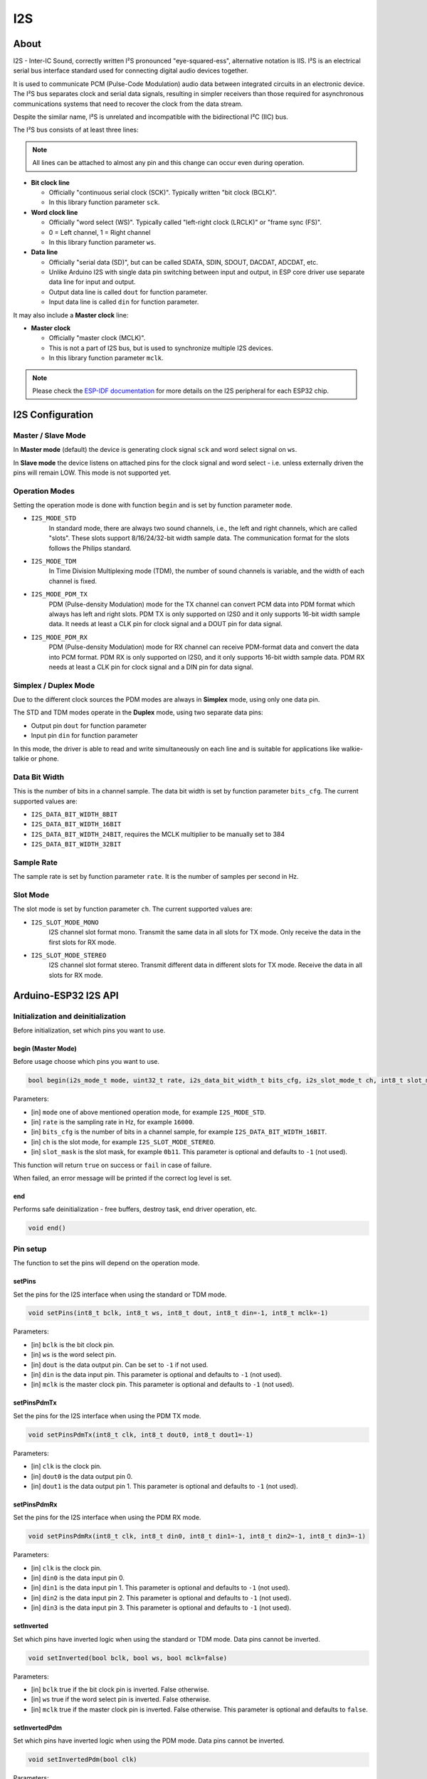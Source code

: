 ###
I2S
###

About
-----

I2S - Inter-IC Sound, correctly written I²S pronounced "eye-squared-ess", alternative notation is IIS. I²S is an electrical serial bus interface standard used for connecting digital audio devices together.

It is used to communicate PCM (Pulse-Code Modulation) audio data between integrated circuits in an electronic device. The I²S bus separates clock and serial data signals, resulting in simpler receivers than those required for asynchronous communications systems that need to recover the clock from the data stream.

Despite the similar name, I²S is unrelated and incompatible with the bidirectional I²C (IIC) bus.

The I²S bus consists of at least three lines:

.. note:: All lines can be attached to almost any pin and this change can occur even during operation.

* **Bit clock line**

  * Officially "continuous serial clock (SCK)". Typically written "bit clock (BCLK)".
  *  In this library function parameter ``sck``.

* **Word clock line**

  * Officially "word select (WS)". Typically called "left-right clock (LRCLK)" or "frame sync (FS)".
  * 0 = Left channel, 1 = Right channel
  * In this library function parameter ``ws``.

* **Data line**

  * Officially "serial data (SD)", but can be called SDATA, SDIN, SDOUT, DACDAT, ADCDAT, etc.
  * Unlike Arduino I2S with single data pin switching between input and output, in ESP core driver use separate data line for input and output.
  * Output data line is called ``dout`` for function parameter.
  * Input data line is called ``din`` for function parameter.

It may also include a **Master clock** line:

* **Master clock**

  * Officially "master clock (MCLK)".
  * This is not a part of I2S bus, but is used to synchronize multiple I2S devices.
  * In this library function parameter ``mclk``.

.. note:: Please check the `ESP-IDF documentation <https://docs.espressif.com/projects/esp-idf/en/latest/esp32/api-reference/peripherals/i2s.html>`_ for more details on the I2S peripheral for each ESP32 chip.

I2S Configuration
-----------------

Master / Slave Mode
*******************

In **Master mode** (default) the device is generating clock signal ``sck`` and word select signal on ``ws``.

In **Slave mode** the device listens on attached pins for the clock signal and word select - i.e. unless externally driven the pins will remain LOW.
This mode is not supported yet.

Operation Modes
***************

Setting the operation mode is done with function ``begin`` and is set by function parameter ``mode``.

* ``I2S_MODE_STD``
    In standard mode, there are always two sound channels, i.e., the left and right channels, which are called "slots".
    These slots support 8/16/24/32-bit width sample data.
    The communication format for the slots follows the Philips standard.

* ``I2S_MODE_TDM``
    In Time Division Multiplexing mode (TDM), the number of sound channels is variable, and the width of each channel
    is fixed.

* ``I2S_MODE_PDM_TX``
    PDM (Pulse-density Modulation) mode for the TX channel can convert PCM data into PDM format which always
    has left and right slots.
    PDM TX is only supported on I2S0 and it only supports 16-bit width sample data.
    It needs at least a CLK pin for clock signal and a DOUT pin for data signal.

* ``I2S_MODE_PDM_RX``
    PDM (Pulse-density Modulation) mode for RX channel can receive PDM-format data and convert the data
    into PCM format. PDM RX is only supported on I2S0, and it only supports 16-bit width sample data.
    PDM RX needs at least a CLK pin for clock signal and a DIN pin for data signal.

Simplex / Duplex Mode
*********************

Due to the different clock sources the PDM modes are always in **Simplex** mode, using only one data pin.

The STD and TDM modes operate in the **Duplex** mode, using two separate data pins:

* Output pin ``dout`` for function parameter
* Input pin ``din`` for function parameter

In this mode, the driver is able to read and write simultaneously on each line and is suitable for applications like walkie-talkie or phone.

Data Bit Width
**************

This is the number of bits in a channel sample. The data bit width is set by function parameter ``bits_cfg``.
The current supported values are:

* ``I2S_DATA_BIT_WIDTH_8BIT``
* ``I2S_DATA_BIT_WIDTH_16BIT``
* ``I2S_DATA_BIT_WIDTH_24BIT``, requires the MCLK multiplier to be manually set to 384
* ``I2S_DATA_BIT_WIDTH_32BIT``

Sample Rate
***********

The sample rate is set by function parameter ``rate``. It is the number of samples per second in Hz.

Slot Mode
*********

The slot mode is set by function parameter ``ch``. The current supported values are:

* ``I2S_SLOT_MODE_MONO``
    I2S channel slot format mono. Transmit the same data in all slots for TX mode.
    Only receive the data in the first slots for RX mode.

* ``I2S_SLOT_MODE_STEREO``
    I2S channel slot format stereo. Transmit different data in different slots for TX mode.
    Receive the data in all slots for RX mode.

Arduino-ESP32 I2S API
---------------------

Initialization and deinitialization
***********************************

Before initialization, set which pins you want to use.

begin (Master Mode)
^^^^^^^^^^^^^^^^^^^

Before usage choose which pins you want to use.

.. code-block:: arduino

    bool begin(i2s_mode_t mode, uint32_t rate, i2s_data_bit_width_t bits_cfg, i2s_slot_mode_t ch, int8_t slot_mask=-1)

Parameters:

* [in] ``mode`` one of above mentioned operation mode, for example ``I2S_MODE_STD``.

* [in] ``rate`` is the sampling rate in Hz, for example ``16000``.

* [in] ``bits_cfg``  is the number of bits in a channel sample, for example ``I2S_DATA_BIT_WIDTH_16BIT``.

* [in] ``ch`` is the slot mode, for example ``I2S_SLOT_MODE_STEREO``.

* [in] ``slot_mask`` is the slot mask, for example ``0b11``. This parameter is optional and defaults to ``-1`` (not used).

This function will return ``true`` on success or ``fail`` in case of failure.

When failed, an error message will be printed if the correct log level is set.

end
^^^

Performs safe deinitialization - free buffers, destroy task, end driver operation, etc.

.. code-block:: arduino

  void end()

Pin setup
*********

The function to set the pins will depend on the operation mode.

setPins
^^^^^^^

Set the pins for the I2S interface when using the standard or TDM mode.

.. code-block:: arduino

  void setPins(int8_t bclk, int8_t ws, int8_t dout, int8_t din=-1, int8_t mclk=-1)

Parameters:

* [in] ``bclk`` is the bit clock pin.

* [in] ``ws`` is the word select pin.

* [in] ``dout`` is the data output pin. Can be set to ``-1`` if not used.

* [in] ``din`` is the data input pin. This parameter is optional and defaults to ``-1`` (not used).

* [in] ``mclk`` is the master clock pin. This parameter is optional and defaults to ``-1`` (not used).

setPinsPdmTx
^^^^^^^^^^^^

Set the pins for the I2S interface when using the PDM TX mode.

.. code-block:: arduino

  void setPinsPdmTx(int8_t clk, int8_t dout0, int8_t dout1=-1)

Parameters:

* [in] ``clk`` is the clock pin.

* [in] ``dout0`` is the data output pin 0.

* [in] ``dout1`` is the data output pin 1. This parameter is optional and defaults to ``-1`` (not used).

setPinsPdmRx
^^^^^^^^^^^^

Set the pins for the I2S interface when using the PDM RX mode.

.. code-block:: arduino

  void setPinsPdmRx(int8_t clk, int8_t din0, int8_t din1=-1, int8_t din2=-1, int8_t din3=-1)

Parameters:

* [in] ``clk`` is the clock pin.

* [in] ``din0`` is the data input pin 0.

* [in] ``din1`` is the data input pin 1. This parameter is optional and defaults to ``-1`` (not used).

* [in] ``din2`` is the data input pin 2. This parameter is optional and defaults to ``-1`` (not used).

* [in] ``din3`` is the data input pin 3. This parameter is optional and defaults to ``-1`` (not used).

setInverted
^^^^^^^^^^^

Set which pins have inverted logic when using the standard or TDM mode. Data pins cannot be inverted.

.. code-block:: arduino

  void setInverted(bool bclk, bool ws, bool mclk=false)

Parameters:

* [in] ``bclk`` true if the bit clock pin is inverted. False otherwise.

* [in] ``ws`` true if the word select pin is inverted. False otherwise.

* [in] ``mclk`` true if the master clock pin is inverted. False otherwise. This parameter is optional and defaults to ``false``.

setInvertedPdm
^^^^^^^^^^^^^^

Set which pins have inverted logic when using the PDM mode. Data pins cannot be inverted.

.. code-block:: arduino

  void setInvertedPdm(bool clk)

Parameters:

* [in] ``clk`` true if the clock pin is inverted. False otherwise.

I2S Configuration
*****************

The I2S configuration can be changed during operation.

configureTX
^^^^^^^^^^^

Configure the I2S TX channel.

.. code-block:: arduino

  bool configureTX(uint32_t rate, i2s_data_bit_width_t bits_cfg, i2s_slot_mode_t ch, int8_t slot_mask=-1)

Parameters:

* [in] ``rate`` is the sampling rate in Hz, for example ``16000``.

* [in] ``bits_cfg``  is the number of bits in a channel sample, for example ``I2S_DATA_BIT_WIDTH_16BIT``.

* [in] ``ch`` is the slot mode, for example ``I2S_SLOT_MODE_STEREO``.

* [in] ``slot_mask`` is the slot mask, for example ``0b11``. This parameter is optional and defaults to ``-1`` (not used).

This function will return ``true`` on success or ``fail`` in case of failure.

When failed, an error message will be printed if the correct log level is set.

configureRX
^^^^^^^^^^^

Configure the I2S RX channel.

.. code-block:: arduino

  bool configureRX(uint32_t rate, i2s_data_bit_width_t bits_cfg, i2s_slot_mode_t ch, i2s_rx_transform_t transform=I2S_RX_TRANSFORM_NONE)

Parameters:

* [in] ``rate`` is the sampling rate in Hz, for example ``16000``.

* [in] ``bits_cfg``  is the number of bits in a channel sample, for example ``I2S_DATA_BIT_WIDTH_16BIT``.

* [in] ``ch`` is the slot mode, for example ``I2S_SLOT_MODE_STEREO``.

* [in] ``transform`` is the transform mode, for example ``I2S_RX_TRANSFORM_NONE``.
         This can be used to apply a transformation/conversion to the received data.
         The supported values are: ``I2S_RX_TRANSFORM_NONE`` (no transformation),
         ``I2S_RX_TRANSFORM_32_TO_16`` (convert from 32 bits of data width to 16 bits) and
         ``I2S_RX_TRANSFORM_16_STEREO_TO_MONO`` (convert from stereo to mono when using 16 bits of data width).

This function will return ``true`` on success or ``fail`` in case of failure.

When failed, an error message will be printed if the correct log level is set.

txChan
^^^^^^

Get the TX channel handler pointer.

.. code-block:: arduino

  i2s_chan_handle_t txChan()

txSampleRate
^^^^^^^^^^^^

Get the TX sample rate.

.. code-block:: arduino

  uint32_t txSampleRate()

txDataWidth
^^^^^^^^^^^

Get the TX data width (8, 16 or 32 bits).

.. code-block:: arduino

  i2s_data_bit_width_t txDataWidth()

txSlotMode
^^^^^^^^^^

Get the TX slot mode (stereo or mono).

.. code-block:: arduino

  i2s_slot_mode_t txSlotMode()

rxChan
^^^^^^

Get the RX channel handler pointer.

.. code-block:: arduino

  i2s_chan_handle_t rxChan()

rxSampleRate
^^^^^^^^^^^^

Get the RX sample rate.

.. code-block:: arduino

  uint32_t rxSampleRate()

rxDataWidth
^^^^^^^^^^^

Get the RX data width (8, 16 or 32 bits).

.. code-block:: arduino

  i2s_data_bit_width_t rxDataWidth()

rxSlotMode
^^^^^^^^^^

Get the RX slot mode (stereo or mono).

.. code-block:: arduino

  i2s_slot_mode_t rxSlotMode()

I/O Operations
**************

readBytes
^^^^^^^^^

Read a certain amount of data bytes from the I2S interface.

.. code-block:: arduino

  size_t readBytes(char *buffer, size_t size)

Parameters:

* [in] ``buffer`` is the buffer to store the read data. The buffer must be at least ``size`` bytes long.

* [in] ``size`` is the number of bytes to read.

This function will return the number of bytes read.

read
^^^^

Read the next available byte from the I2S interface.

.. code-block:: arduino

  int read()

This function will return the next available byte or ``-1`` if no data is available
or an error occurred.

write

There are two versions of the write function:

The first version writes a certain amount of data bytes to the I2S interface.

.. code-block:: arduino

  size_t write(uint8_t *buffer, size_t size)

Parameters:

* [in] ``buffer`` is the buffer containing the data to be written.

* [in] ``size`` is the number of bytes to write from the buffer.

This function will return the number of bytes written.

The second version writes a single byte to the I2S interface.

.. code-block:: arduino

  size_t write(uint8_t d)

Parameters:

* [in] ``d`` is the byte to be written.

This function will return ``1`` if the byte was written or ``0`` if an error occurred.

available
^^^^^^^^^

Get if there is data available to be read.

.. code-block:: arduino

  int available()

This function will return ``I2S_READ_CHUNK_SIZE`` if there is data available to be read or ``-1`` if not.

peek
^^^^

Get the next available byte from the I2S interface without removing it from the buffer. Currently not implemented.

.. code-block:: arduino

  int peek()

This function will currently always return ``-1``.

lastError
^^^^^^^^^

Get the last error code for an I/O operation on the I2S interface.

.. code-block:: arduino

  int lastError()

recordWAV
^^^^^^^^^

Record a short PCM WAV to memory with the current RX settings.
Returns a buffer that must be freed by the user.

.. code-block:: arduino

  uint8_t * recordWAV(size_t rec_seconds, size_t * out_size)

Parameters:

* [in] ``rec_seconds`` is the number of seconds to record.

* [out] ``out_size`` is the size of the returned buffer in bytes.

This function will return a pointer to the buffer containing the recorded WAV data or ``NULL`` if an error occurred.

playWAV
^^^^^^^

Play a PCM WAV from memory with the current TX settings.

.. code-block:: arduino

  void playWAV(uint8_t * data, size_t len)

Parameters:

* [in] ``data`` is the buffer containing the WAV data.

* [in] ``len`` is the size of the buffer in bytes.

playMP3
^^^^^^^

Play a MP3 from memory with the current TX settings.

.. code-block:: arduino

  bool playMP3(uint8_t *src, size_t src_len)

Parameters:

* [in] ``src`` is the buffer containing the MP3 data.

* [in] ``src_len`` is the size of the buffer in bytes.

This function will return ``true`` on success or ``false`` in case of failure.

When failed, an error message will be printed if the correct log level is set.

Sample code
-----------

.. code-block:: arduino

  #include <ESP_I2S.h>

  const int buff_size = 128;
  int available, read;
  uint8_t buffer[buff_size];
  I2SClass I2S;

  void setup() {
    I2S.setPins(5, 25, 26, 35, 0); //SCK, WS, SDOUT, SDIN, MCLK
    I2S.begin(I2S_MODE_STD, 16000, I2S_DATA_BIT_WIDTH_16BIT, I2S_SLOT_MODE_STEREO);
    I2S.read();
    available = I2S.available();
    if(available < buff_size) {
      read = I2S.read(buffer, available);
    } else {
      read = I2S.read(buffer, buff_size);
    }
    I2S.write(buffer, read);
    I2S.end();
  }

  void loop() {}
